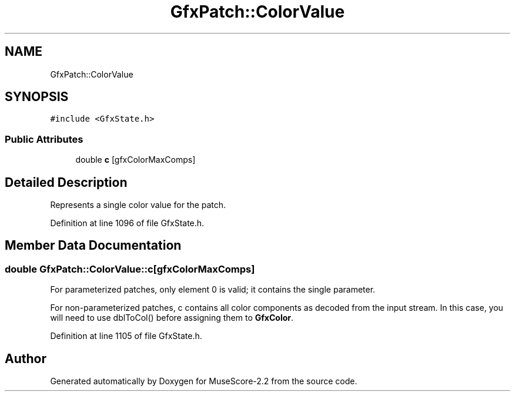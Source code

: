 .TH "GfxPatch::ColorValue" 3 "Mon Jun 5 2017" "MuseScore-2.2" \" -*- nroff -*-
.ad l
.nh
.SH NAME
GfxPatch::ColorValue
.SH SYNOPSIS
.br
.PP
.PP
\fC#include <GfxState\&.h>\fP
.SS "Public Attributes"

.in +1c
.ti -1c
.RI "double \fBc\fP [gfxColorMaxComps]"
.br
.in -1c
.SH "Detailed Description"
.PP 
Represents a single color value for the patch\&. 
.PP
Definition at line 1096 of file GfxState\&.h\&.
.SH "Member Data Documentation"
.PP 
.SS "double GfxPatch::ColorValue::c[gfxColorMaxComps]"
For parameterized patches, only element 0 is valid; it contains the single parameter\&.
.PP
For non-parameterized patches, c contains all color components as decoded from the input stream\&. In this case, you will need to use dblToCol() before assigning them to \fBGfxColor\fP\&. 
.PP
Definition at line 1105 of file GfxState\&.h\&.

.SH "Author"
.PP 
Generated automatically by Doxygen for MuseScore-2\&.2 from the source code\&.
